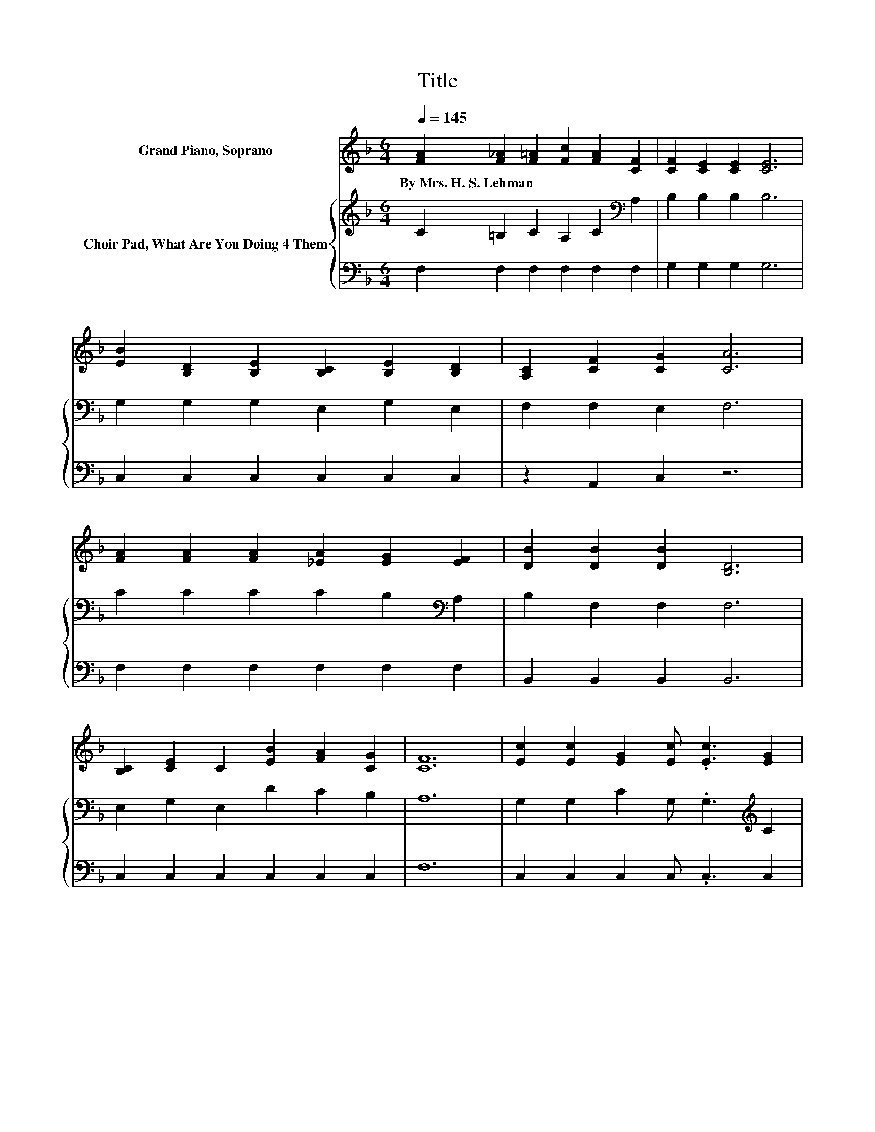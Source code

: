 X:1
T:Title
%%score 1 { 2 | 3 }
L:1/8
Q:1/4=145
M:6/4
K:F
V:1 treble nm="Grand Piano, Soprano"
V:2 treble nm="Choir Pad, What Are You Doing 4 Them"
V:3 bass 
V:1
 [FA]2 [F_A]2 [F=A]2 [Fc]2 [FA]2 [CF]2 | [CF]2 [CE]2 [CE]2 [CE]6 | %2
w: By~Mrs.~H.~S.~Lehman * * * * *||
 [EB]2 [B,D]2 [B,E]2 [B,C]2 [B,E]2 [B,D]2 | [A,C]2 [CF]2 [CG]2 [CA]6 | %4
w: ||
 [FA]2 [FA]2 [FA]2 [_EA]2 [EG]2 [EF]2 | [DB]2 [DB]2 [DB]2 [B,D]6 | %6
w: ||
 [B,C]2 [CE]2 C2 [EB]2 [FA]2 [CG]2 | [CF]12 | [Ec]2 [Ec]2 [EG]2 [Ec] .[Ec]3 [EG]2 | %9
w: |||
 [FA]2 [_Ad]2 [A=B]2 [=Ac]4 [FA]2 | [EG] .[EG]3 [CE]2 [EG] .[EG]3 [Cc]2 | %11
w: ||
 [EG]2 [DF]2 [=B,D]2 [_B,G]6 | [CA]2 [FA]2 [FA]2 [_EA]2 [EG]2 [EF]2 | %13
w: ||
 [DB]2 [DF]2 [FG]2 [EA]4 [GA]2 | [^Fd]2 [Fc]2 [FA]2 [Ac]2 [GB]2 G2 | [FA]2 [EA]2 [EG]2 [CF]6- | %16
w: |||
 [CF]6 z6 |] %17
w: |
V:2
 C2 =B,2 C2 A,2 C2[K:bass] A,2 | B,2 B,2 B,2 B,6 | G,2 G,2 G,2 E,2 G,2 E,2 | F,2 F,2 E,2 F,6 | %4
 C2 C2 C2 C2 B,2[K:bass] A,2 | B,2 F,2 F,2 F,6 | E,2 G,2 E,2 D2 C2 B,2 | A,12 | %8
 G,2 G,2 C2 G, .G,3[K:treble] C2 | C2 =B,2 D2 C4 C2 | C .C3 G,2 C .C3[K:bass] G,2 | %11
 G,2 =B,2 G,2 E,2 F,2 G,2 | F,2[K:treble] C2 C2 C2 B,2 A,2 | B,2 B,2 D2 ^C4 A,2 | %14
 A,2 A,2[K:treble] D2 D2 D2 D2 | C2 C2[K:bass] B,2 A,6- | A,6 z6 |] %17
V:3
 F,2 F,2 F,2 F,2 F,2 F,2 | G,2 G,2 G,2 G,6 | C,2 C,2 C,2 C,2 C,2 C,2 | z2 A,,2 C,2 z6 | %4
 F,2 F,2 F,2 F,2 F,2 F,2 | B,,2 B,,2 B,,2 B,,6 | C,2 C,2 C,2 C,2 C,2 C,2 | F,12 | %8
 C,2 C,2 C,2 C, .C,3 C,2 | F,2 F,2 F,2 F,4 F,2 | C, .C,3 C,2 C, .C,3 E,2 | z2 .G,4 C,2 D,2 E,2 | %12
 z2 F,2 F,2 F,2 F,2 F,2 | B,,2 B,,2 B,,2 .A,,6 | D,2 D,2 D,2 G,2 G,2 B,,2 | C,2 C,2 C,2 F,6- | %16
 F,6 z6 |] %17

